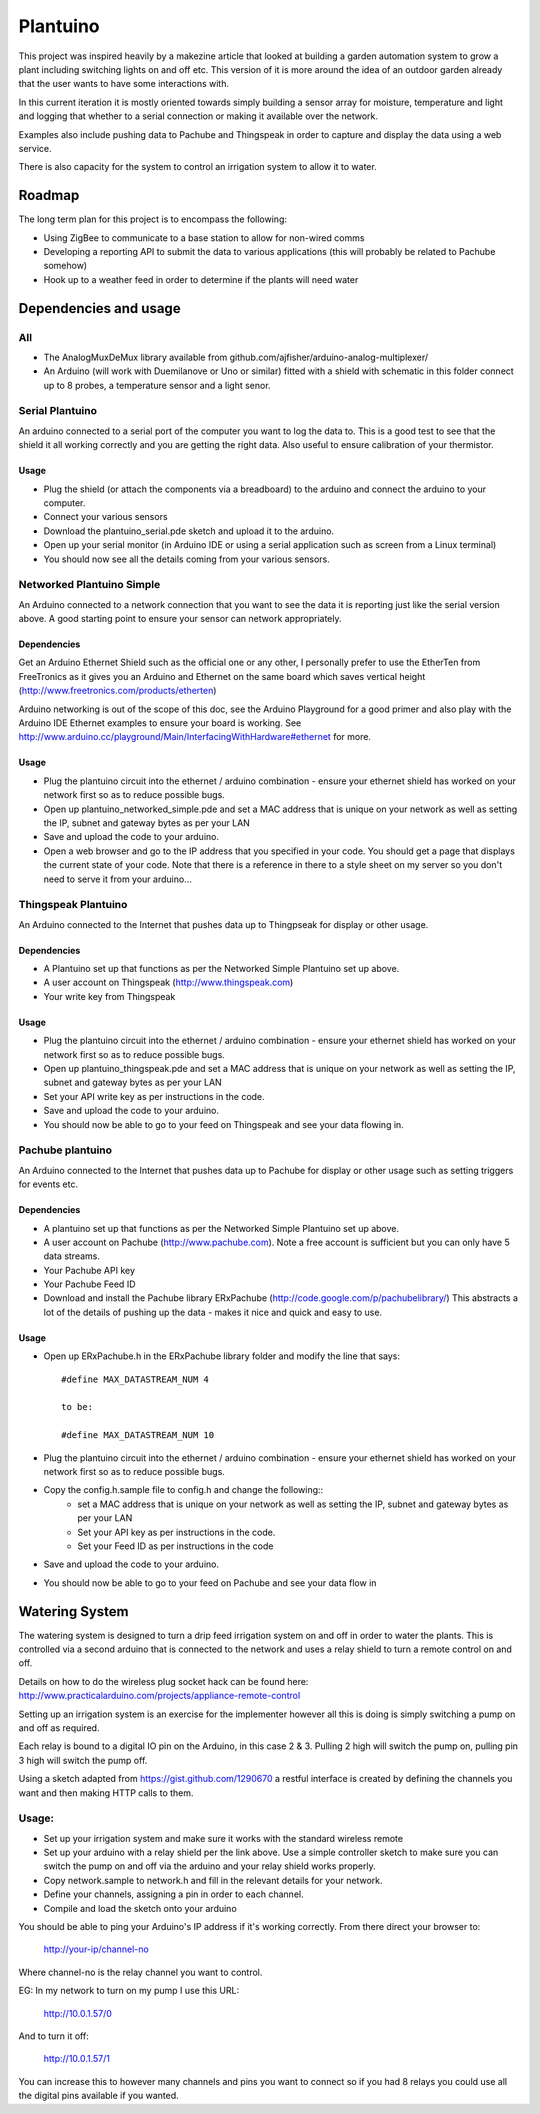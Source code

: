 =========
Plantuino
=========

This project was inspired heavily by a makezine article that looked at building a garden automation system to grow a plant including switching lights on and off etc. This version of it is more around the idea of an outdoor garden already that the user wants to have some interactions with. 

In this current iteration it is mostly oriented towards simply building a sensor array for moisture, temperature and light and logging that whether to a serial connection or making it available over the network.

Examples also include pushing data to Pachube and Thingspeak in order to capture and display the data using a web service.

There is also capacity for the system to control an irrigation system to allow it to water.

Roadmap
=======

The long term plan for this project is to encompass the following:

- Using ZigBee to communicate to a base station to allow for non-wired comms
- Developing a reporting API to submit the data to various applications (this will probably be related to Pachube somehow)
- Hook up to a weather feed in order to determine if the plants will need water

Dependencies and usage
======================

All
---

- The AnalogMuxDeMux library available from github.com/ajfisher/arduino-analog-multiplexer/
- An Arduino (will work with Duemilanove or Uno or similar) fitted with a shield with schematic in this folder connect up to 8 probes, a temperature sensor and a light senor. 


Serial Plantuino
---------------

An arduino connected to a serial port of the computer you want to log the data to. This is a good test to see that the shield it all working correctly and you are getting the right data. Also useful to ensure calibration of your thermistor.

Usage
.....

- Plug the shield (or attach the components via a breadboard) to the arduino and connect the arduino to your computer.
- Connect your various sensors
- Download the plantuino_serial.pde sketch and upload it to the arduino.
- Open up your serial monitor (in Arduino IDE or using a serial application such as screen from a Linux terminal)
- You should now see all the details coming from your various sensors. 

Networked Plantuino Simple
-------------------------

An Arduino connected to a network connection that you want to see the data it is reporting just like the serial version above. A good starting point to ensure your sensor can network appropriately.

Dependencies
............

Get an Arduino Ethernet Shield such as the official one or any other, I personally prefer to use the EtherTen from FreeTronics as it gives you an Arduino and Ethernet on the same board which saves vertical height (http://www.freetronics.com/products/etherten)

Arduino networking is out of the scope of this doc, see the Arduino Playground for a good primer and also play with the Arduino IDE Ethernet examples to ensure your board is working. See http://www.arduino.cc/playground/Main/InterfacingWithHardware#ethernet for more.

Usage
.....

- Plug the plantuino circuit into the ethernet / arduino combination - ensure your ethernet shield has worked on your network first so as to reduce possible bugs.
- Open up plantuino_networked_simple.pde and set a MAC address that is unique on your network as well as setting the IP, subnet and gateway bytes as per your LAN
- Save and upload the code to your arduino.
- Open a web browser and go to the IP address that you specified in your code. You should get a page that displays the current state of your code. Note that there is a reference in there to a style sheet on my server so you don't need to serve it from your arduino... 

Thingspeak Plantuino
--------------------

An Arduino connected to the Internet that pushes data up to Thingpseak for display or other usage.

Dependencies
............

- A Plantuino set up that functions as per the Networked Simple Plantuino set up above.
- A user account on Thingspeak (http://www.thingspeak.com)
- Your write key from Thingspeak

Usage
......

- Plug the plantuino circuit into the ethernet / arduino combination - ensure your ethernet shield has worked on your network first so as to reduce possible bugs.
- Open up plantuino_thingspeak.pde and set a MAC address that is unique on your network as well as setting the IP, subnet and gateway bytes as per your LAN
- Set your API write key as per instructions in the code.
- Save and upload the code to your arduino.
- You should now be able to go to your feed on Thingspeak and see your data flowing in.

Pachube plantuino
-----------------

An Arduino connected to the Internet that pushes data up to Pachube for display or other usage such as setting triggers for events etc.

Dependencies
............

- A plantuino set up that functions as per the Networked Simple Plantuino set up above.
- A user account on Pachube (http://www.pachube.com). Note a free account is sufficient but you can only have 5 data streams.
- Your Pachube API key
- Your Pachube Feed ID
- Download and install the Pachube library ERxPachube (http://code.google.com/p/pachubelibrary/) This abstracts a lot of the details of pushing up the data - makes it nice and quick and easy to use.


Usage
.....

- Open up ERxPachube.h in the ERxPachube library folder and modify the line that says::

    #define MAX_DATASTREAM_NUM 4
    
    to be:
    
    #define MAX_DATASTREAM_NUM 10
    
- Plug the plantuino circuit into the ethernet / arduino combination - ensure your ethernet shield has worked on your network first so as to reduce possible bugs.
- Copy the config.h.sample file to config.h and change the following::
    - set a MAC address that is unique on your network as well as setting the IP, subnet and gateway bytes as per your LAN
    - Set your API key as per instructions in the code.
    - Set your Feed ID as per instructions in the code
- Save and upload the code to your arduino.
- You should now be able to go to your feed on Pachube and see your data flow in

Watering System
================

The watering system is designed to turn a drip feed irrigation system on and off in order to water the plants. This is controlled via a second arduino that is connected to the network and uses a relay shield to turn a remote control on and off. 

Details on how to do the wireless plug socket hack can be found here: http://www.practicalarduino.com/projects/appliance-remote-control

Setting up an irrigation system is an exercise for the implementer however all this is doing is simply switching a pump on and off as required.

Each relay is bound to a digital IO pin on the Arduino, in this case 2 & 3. Pulling 2 high will switch the pump on, pulling pin 3 high will switch the pump off.

Using a sketch adapted from https://gist.github.com/1290670 a restful interface is created by defining the channels you want and then making HTTP calls to them.

Usage:
------

- Set up your irrigation system and make sure it works with the standard wireless remote
- Set up your arduino with a relay shield per the link above. Use a simple controller sketch to make sure you can switch the pump on and off via the arduino and your relay shield works properly.
- Copy network.sample to network.h and fill in the relevant details for your network.
- Define your channels, assigning a pin in order to each channel.
- Compile and load the sketch onto your arduino

You should be able to ping your Arduino's IP address if it's working correctly. From there direct your browser to:

    http://your-ip/channel-no
    
Where channel-no is the relay channel you want to control.

EG: In my network to turn on my pump I use this URL:

    http://10.0.1.57/0
    
And to turn it off:

    http://10.0.1.57/1
    
You can increase this to however many channels and pins you want to connect so if you had 8 relays you could use all the digital pins available if you wanted.

